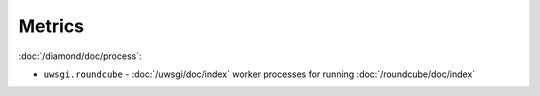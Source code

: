 Metrics
=======

:doc:`/diamond/doc/process`:

* ``uwsgi.roundcube`` - :doc:`/uwsgi/doc/index` worker processes for running
  :doc:`/roundcube/doc/index`

